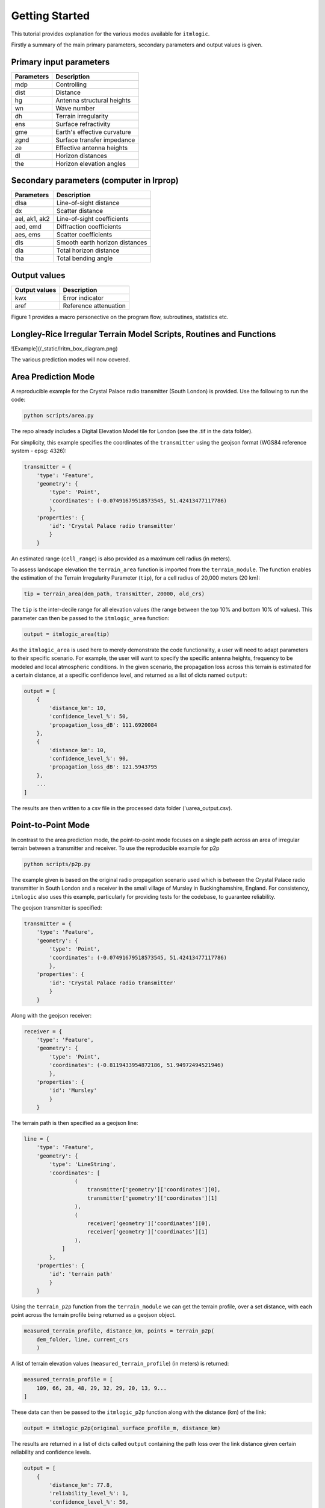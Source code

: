 ===============
Getting Started
===============

This tutorial provides explanation for the various modes available for ``itmlogic``.

Firstly a summary of the main primary parameters, secondary parameters and output values is
given.

Primary input parameters
------------------------

============= ============================
Parameters    Description
============= ============================
mdp           Controlling
dist          Distance
hg            Antenna structural heights
wn            Wave number
dh            Terrain irregularity
ens           Surface refractivity
gme           Earth's effective curvature
zgnd          Surface transfer impedance
ze            Effective antenna heights
dl            Horizon distances
the           Horizon elevation angles
============= ============================

Secondary parameters (computer in lrprop)
-----------------------------------------

=============== ============================
 Parameters     Description
=============== ============================
 dlsa           Line-of-sight distance
 dx             Scatter distance
 ael, ak1, ak2  Line-of-sight coefficients
 aed, emd       Diffraction coefficients
 aes, ems       Scatter coefficients
 dls            Smooth earth horizon distances
 dla            Total horizon distance
 tha            Total bending angle
=============== ============================

Output values
-------------

================ ============================
Output values    Description
================ ============================
 kwx             Error indicator
 aref            Reference attenuation
================ ============================


Figure 1 provides a macro personective on the program flow, subroutines, statistics etc.

Longley-Rice Irregular Terrain Model Scripts, Routines and Functions
--------------------------------------------------------------------
![Example](/_static/lritm_box_diagram.png)


The various prediction modes will now covered.


Area Prediction Mode
--------------------

A reproducible example for the Crystal Palace radio transmitter (South London) is provided.
Use the following to run the code:

.. code-block:: python

    python scripts/area.py

The repo already includes a Digital Elevation Model tile for London (see the .tif in the
data folder).

For simplicity, this example specifies the coordinates of the ``transmitter`` using the geojson
format (WGS84 reference system - epsg: 4326):

.. code-block:: python

    transmitter = {
        'type': 'Feature',
        'geometry': {
            'type': 'Point',
            'coordinates': (-0.07491679518573545, 51.42413477117786)
            },
        'properties': {
            'id': 'Crystal Palace radio transmitter'
            }
        }

An estimated range (``cell_range``) is also provided as a maximum cell radius (in meters).

To assess landscape elevation the ``terrain_area`` function is imported from the
``terrain_module``. The function enables the estimation of the Terrain Irregularity Parameter
(``tip``), for a cell radius of 20,000 meters (20 km):

.. code-block:: python

    tip = terrain_area(dem_path, transmitter, 20000, old_crs)

The ``tip`` is the inter-decile range for all elevation values (the range between the top
10% and bottom 10% of values). This parameter can then be passed to the ``itmlogic_area``
function:

.. code-block:: python

    output = itmlogic_area(tip)

As the ``itmlogic_area`` is used here to merely demonstrate the code functionality, a user will
need to adapt parameters to their specific scenario. For example, the user will want to
specify the specific antenna heights, frequency to be modeled and local atmospheric conditions.
In the given scenario, the propagation loss across this terrain is estimated for a certain
distance, at a specific confidence level, and returned as a list of dicts named ``output``:

.. code-block:: python

    output = [
        {
            'distance_km': 10,
            'confidence_level_%': 50,
            'propagation_loss_dB': 111.6920084
        },
        {
            'distance_km': 10,
            'confidence_level_%': 90,
            'propagation_loss_dB': 121.5943795
        },
        ...
    ]

The results are then written to a csv file in the processed data folder ('uarea_output.csv).

Point-to-Point Mode
-------------------

In contrast to the area prediction mode, the point-to-point mode focuses on a single path
across an area of irregular terrain between a transmitter and receiver. To use the
reproducible example for p2p

.. code-block:: python

    python scripts/p2p.py

The example given is based on the original radio propagation scenario used which is between
the Crystal Palace radio transmitter in South London and a receiver in the small village of
Mursley in Buckinghamshire, England. For consistency, ``itmlogic`` also uses this example,
particularly for providing tests for the codebase, to guarantee reliability.

The geojson transmitter is specified:

.. code-block:: python

    transmitter = {
        'type': 'Feature',
        'geometry': {
            'type': 'Point',
            'coordinates': (-0.07491679518573545, 51.42413477117786)
            },
        'properties': {
            'id': 'Crystal Palace radio transmitter'
            }
        }

Along with the geojson receiver:

.. code-block:: python

    receiver = {
        'type': 'Feature',
        'geometry': {
            'type': 'Point',
            'coordinates': (-0.8119433954872186, 51.94972494521946)
            },
        'properties': {
            'id': 'Mursley'
            }
        }

The terrain path is then specified as a geojson line:

.. code-block:: python

    line = {
        'type': 'Feature',
        'geometry': {
            'type': 'LineString',
            'coordinates': [
                    (
                        transmitter['geometry']['coordinates'][0],
                        transmitter['geometry']['coordinates'][1]
                    ),
                    (
                        receiver['geometry']['coordinates'][0],
                        receiver['geometry']['coordinates'][1]
                    ),
                ]
            },
        'properties': {
            'id': 'terrain path'
            }
        }

Using the ``terrain_p2p`` function from the ``terrain_module`` we can get the terrain
profile, over a set distance, with each point across the terrain profile being returned as a
geojson object.

.. code-block:: python

    measured_terrain_profile, distance_km, points = terrain_p2p(
        dem_folder, line, current_crs
        )

A list of terrain elevation values (``measured_terrain_profile``) (in meters) is returned:

.. code-block:: python

    measured_terrain_profile = [
        109, 66, 28, 48, 29, 32, 29, 20, 13, 9...
    ]

These data can then be passed to the ``itmlogic_p2p`` function along with the distance (km)
of the link:

.. code-block:: python

    output = itmlogic_p2p(original_surface_profile_m, distance_km)

The results are returned in a list of dicts called ``output`` containing the path loss over
the link distance given certain reliability and confidence levels.

.. code-block:: python

    output = [
        {
            'distance_km': 77.8,
            'reliability_level_%': 1,
            'confidence_level_%': 50,
            'propagation_loss_dB': 128.5969039310673
        },
        {
            'distance_km': 77.8,
            'reliability_level_%': 1,
            'confidence_level_%': 90,
            'propagation_loss_dB': 137.64279211442656
        },
        ...
    ]
